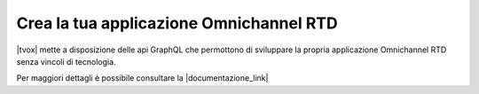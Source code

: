 #########################################
Crea la tua applicazione Omnichannel RTD
#########################################

|tvox| mette a disposizione delle api GraphQL che permottono di sviluppare la propria applicazione Omnichannel RTD senza vincoli di tecnologia.

Per maggiori dettagli è possibile consultare la |documentazione_link|


.. |documentazione_link| raw:: html

    <a href="http://documentation.teleniasoftware.com/rtd_server/index.html#introduction"target="_blank">Documentazione Tecnica</a>
